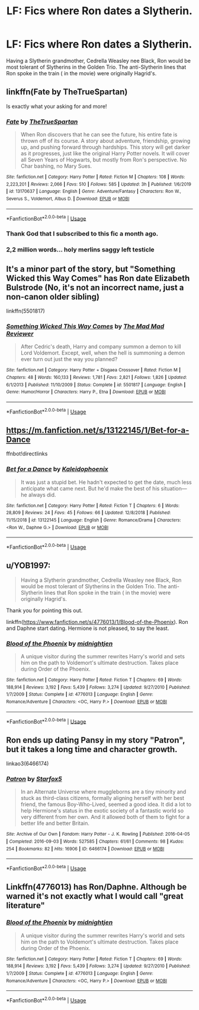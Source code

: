 #+TITLE: LF: Fics where Ron dates a Slytherin.

* LF: Fics where Ron dates a Slytherin.
:PROPERTIES:
:Score: 29
:DateUnix: 1583386771.0
:DateShort: 2020-Mar-05
:FlairText: Request
:END:
Having a Slytherin grandmother, Cedrella Weasley nee Black, Ron would be most tolerant of Slytherins in the Golden Trio. The anti-Slytherin lines that Ron spoke in the train ( in the movie) were originally Hagrid's.


** linkffn(Fate by TheTrueSpartan)

Is exactly what your asking for and more!
:PROPERTIES:
:Author: CinnamonGhoulRL
:Score: 3
:DateUnix: 1583428469.0
:DateShort: 2020-Mar-05
:END:

*** [[https://www.fanfiction.net/s/13170637/1/][*/Fate/*]] by [[https://www.fanfiction.net/u/11323222/TheTrueSpartan][/TheTrueSpartan/]]

#+begin_quote
  When Ron discovers that he can see the future, his entire fate is thrown off of its course. A story about adventure, friendship, growing up, and pushing forward through hardships. This story will get darker as it progresses, just like the original Harry Potter novels. It will cover all Seven Years of Hogwarts, but mostly from Ron's perspective. No Char bashing, no Mary Sues.
#+end_quote

^{/Site/:} ^{fanfiction.net} ^{*|*} ^{/Category/:} ^{Harry} ^{Potter} ^{*|*} ^{/Rated/:} ^{Fiction} ^{M} ^{*|*} ^{/Chapters/:} ^{108} ^{*|*} ^{/Words/:} ^{2,223,201} ^{*|*} ^{/Reviews/:} ^{2,066} ^{*|*} ^{/Favs/:} ^{510} ^{*|*} ^{/Follows/:} ^{585} ^{*|*} ^{/Updated/:} ^{3h} ^{*|*} ^{/Published/:} ^{1/6/2019} ^{*|*} ^{/id/:} ^{13170637} ^{*|*} ^{/Language/:} ^{English} ^{*|*} ^{/Genre/:} ^{Adventure/Fantasy} ^{*|*} ^{/Characters/:} ^{Ron} ^{W.,} ^{Severus} ^{S.,} ^{Voldemort,} ^{Albus} ^{D.} ^{*|*} ^{/Download/:} ^{[[http://www.ff2ebook.com/old/ffn-bot/index.php?id=13170637&source=ff&filetype=epub][EPUB]]} ^{or} ^{[[http://www.ff2ebook.com/old/ffn-bot/index.php?id=13170637&source=ff&filetype=mobi][MOBI]]}

--------------

*FanfictionBot*^{2.0.0-beta} | [[https://github.com/tusing/reddit-ffn-bot/wiki/Usage][Usage]]
:PROPERTIES:
:Author: FanfictionBot
:Score: 2
:DateUnix: 1583428483.0
:DateShort: 2020-Mar-05
:END:


*** Thank God that I subscribed to this fic a month ago.
:PROPERTIES:
:Score: 2
:DateUnix: 1583429082.0
:DateShort: 2020-Mar-05
:END:


*** 2,2 million words... holy merlins saggy left testicle
:PROPERTIES:
:Author: Erkkifloof
:Score: 2
:DateUnix: 1585589662.0
:DateShort: 2020-Mar-30
:END:


** It's a minor part of the story, but "Something Wicked this Way Comes" has Ron date Elizabeth Bulstrode (No, it's not an incorrect name, just a non-canon older sibling)

linkffn(5501817)
:PROPERTIES:
:Author: PrincessApprentice
:Score: 3
:DateUnix: 1583431466.0
:DateShort: 2020-Mar-05
:END:

*** [[https://www.fanfiction.net/s/5501817/1/][*/Something Wicked This Way Comes/*]] by [[https://www.fanfiction.net/u/699762/The-Mad-Mad-Reviewer][/The Mad Mad Reviewer/]]

#+begin_quote
  After Cedric's death, Harry and company summon a demon to kill Lord Voldemort. Except, well, when the hell is summoning a demon ever turn out just the way you planned?
#+end_quote

^{/Site/:} ^{fanfiction.net} ^{*|*} ^{/Category/:} ^{Harry} ^{Potter} ^{+} ^{Disgaea} ^{Crossover} ^{*|*} ^{/Rated/:} ^{Fiction} ^{M} ^{*|*} ^{/Chapters/:} ^{48} ^{*|*} ^{/Words/:} ^{160,133} ^{*|*} ^{/Reviews/:} ^{1,781} ^{*|*} ^{/Favs/:} ^{2,821} ^{*|*} ^{/Follows/:} ^{1,826} ^{*|*} ^{/Updated/:} ^{6/1/2013} ^{*|*} ^{/Published/:} ^{11/10/2009} ^{*|*} ^{/Status/:} ^{Complete} ^{*|*} ^{/id/:} ^{5501817} ^{*|*} ^{/Language/:} ^{English} ^{*|*} ^{/Genre/:} ^{Humor/Horror} ^{*|*} ^{/Characters/:} ^{Harry} ^{P.,} ^{Etna} ^{*|*} ^{/Download/:} ^{[[http://www.ff2ebook.com/old/ffn-bot/index.php?id=5501817&source=ff&filetype=epub][EPUB]]} ^{or} ^{[[http://www.ff2ebook.com/old/ffn-bot/index.php?id=5501817&source=ff&filetype=mobi][MOBI]]}

--------------

*FanfictionBot*^{2.0.0-beta} | [[https://github.com/tusing/reddit-ffn-bot/wiki/Usage][Usage]]
:PROPERTIES:
:Author: FanfictionBot
:Score: 1
:DateUnix: 1583431481.0
:DateShort: 2020-Mar-05
:END:


** [[https://m.fanfiction.net/s/13122145/1/Bet-for-a-Dance]]

ffnbot!directlinks
:PROPERTIES:
:Author: IlliterateJanitor
:Score: 3
:DateUnix: 1583394693.0
:DateShort: 2020-Mar-05
:END:

*** [[https://www.fanfiction.net/s/13122145/1/][*/Bet for a Dance/*]] by [[https://www.fanfiction.net/u/4279616/Kaleidophoenix][/Kaleidophoenix/]]

#+begin_quote
  It was just a stupid bet. He hadn't expected to get the date, much less anticipate what came next. But he'd make the best of his situation---he always did.
#+end_quote

^{/Site/:} ^{fanfiction.net} ^{*|*} ^{/Category/:} ^{Harry} ^{Potter} ^{*|*} ^{/Rated/:} ^{Fiction} ^{T} ^{*|*} ^{/Chapters/:} ^{6} ^{*|*} ^{/Words/:} ^{28,809} ^{*|*} ^{/Reviews/:} ^{24} ^{*|*} ^{/Favs/:} ^{45} ^{*|*} ^{/Follows/:} ^{66} ^{*|*} ^{/Updated/:} ^{12/8/2018} ^{*|*} ^{/Published/:} ^{11/15/2018} ^{*|*} ^{/id/:} ^{13122145} ^{*|*} ^{/Language/:} ^{English} ^{*|*} ^{/Genre/:} ^{Romance/Drama} ^{*|*} ^{/Characters/:} ^{<Ron} ^{W.,} ^{Daphne} ^{G.>} ^{*|*} ^{/Download/:} ^{[[http://www.ff2ebook.com/old/ffn-bot/index.php?id=13122145&source=ff&filetype=epub][EPUB]]} ^{or} ^{[[http://www.ff2ebook.com/old/ffn-bot/index.php?id=13122145&source=ff&filetype=mobi][MOBI]]}

--------------

*FanfictionBot*^{2.0.0-beta} | [[https://github.com/tusing/reddit-ffn-bot/wiki/Usage][Usage]]
:PROPERTIES:
:Author: FanfictionBot
:Score: 1
:DateUnix: 1583394702.0
:DateShort: 2020-Mar-05
:END:


** u/YOB1997:
#+begin_quote
  Having a Slytherin grandmother, Cedrella Weasley nee Black, Ron would be most tolerant of Slytherins in the Golden Trio. The anti-Slytherin lines that Ron spoke in the train ( in the movie) were originally Hagrid's.
#+end_quote

Thank you for pointing this out.

linkffn([[https://www.fanfiction.net/s/4776013/1/Blood-of-the-Phoenix]]). Ron and Daphne start dating. Hermione is not pleased, to say the least.
:PROPERTIES:
:Author: YOB1997
:Score: 4
:DateUnix: 1583424589.0
:DateShort: 2020-Mar-05
:END:

*** [[https://www.fanfiction.net/s/4776013/1/][*/Blood of the Phoenix/*]] by [[https://www.fanfiction.net/u/1459902/midnightjen][/midnightjen/]]

#+begin_quote
  A unique visitor during the summer rewrites Harry's world and sets him on the path to Voldemort's ultimate destruction. Takes place during Order of the Phoenix.
#+end_quote

^{/Site/:} ^{fanfiction.net} ^{*|*} ^{/Category/:} ^{Harry} ^{Potter} ^{*|*} ^{/Rated/:} ^{Fiction} ^{T} ^{*|*} ^{/Chapters/:} ^{69} ^{*|*} ^{/Words/:} ^{188,914} ^{*|*} ^{/Reviews/:} ^{3,192} ^{*|*} ^{/Favs/:} ^{5,439} ^{*|*} ^{/Follows/:} ^{3,274} ^{*|*} ^{/Updated/:} ^{9/27/2010} ^{*|*} ^{/Published/:} ^{1/7/2009} ^{*|*} ^{/Status/:} ^{Complete} ^{*|*} ^{/id/:} ^{4776013} ^{*|*} ^{/Language/:} ^{English} ^{*|*} ^{/Genre/:} ^{Romance/Adventure} ^{*|*} ^{/Characters/:} ^{<OC,} ^{Harry} ^{P.>} ^{*|*} ^{/Download/:} ^{[[http://www.ff2ebook.com/old/ffn-bot/index.php?id=4776013&source=ff&filetype=epub][EPUB]]} ^{or} ^{[[http://www.ff2ebook.com/old/ffn-bot/index.php?id=4776013&source=ff&filetype=mobi][MOBI]]}

--------------

*FanfictionBot*^{2.0.0-beta} | [[https://github.com/tusing/reddit-ffn-bot/wiki/Usage][Usage]]
:PROPERTIES:
:Author: FanfictionBot
:Score: 0
:DateUnix: 1583424605.0
:DateShort: 2020-Mar-05
:END:


** Ron ends up dating Pansy in my story "Patron", but it takes a long time and character growth.

linkao3(6466174)
:PROPERTIES:
:Author: Starfox5
:Score: 2
:DateUnix: 1583506310.0
:DateShort: 2020-Mar-06
:END:

*** [[https://archiveofourown.org/works/6466174][*/Patron/*]] by [[https://www.archiveofourown.org/users/Starfox5/pseuds/Starfox5][/Starfox5/]]

#+begin_quote
  In an Alternate Universe where muggleborns are a tiny minority and stuck as third-class citizens, formally aligning herself with her best friend, the famous Boy-Who-Lived, seemed a good idea. It did a lot to help Hermione's status in the exotic society of a fantastic world so very different from her own. And it allowed both of them to fight for a better life and better Britain.
#+end_quote

^{/Site/:} ^{Archive} ^{of} ^{Our} ^{Own} ^{*|*} ^{/Fandom/:} ^{Harry} ^{Potter} ^{-} ^{J.} ^{K.} ^{Rowling} ^{*|*} ^{/Published/:} ^{2016-04-05} ^{*|*} ^{/Completed/:} ^{2016-09-03} ^{*|*} ^{/Words/:} ^{527585} ^{*|*} ^{/Chapters/:} ^{61/61} ^{*|*} ^{/Comments/:} ^{98} ^{*|*} ^{/Kudos/:} ^{254} ^{*|*} ^{/Bookmarks/:} ^{82} ^{*|*} ^{/Hits/:} ^{16906} ^{*|*} ^{/ID/:} ^{6466174} ^{*|*} ^{/Download/:} ^{[[https://archiveofourown.org/downloads/6466174/Patron.epub?updated_at=1503671951][EPUB]]} ^{or} ^{[[https://archiveofourown.org/downloads/6466174/Patron.mobi?updated_at=1503671951][MOBI]]}

--------------

*FanfictionBot*^{2.0.0-beta} | [[https://github.com/tusing/reddit-ffn-bot/wiki/Usage][Usage]]
:PROPERTIES:
:Author: FanfictionBot
:Score: 1
:DateUnix: 1583506320.0
:DateShort: 2020-Mar-06
:END:


** Linkffn(4776013) has Ron/Daphne. Although be warned it's not exactly what I would call "great literature"
:PROPERTIES:
:Author: c0smicmuffin
:Score: 1
:DateUnix: 1583421629.0
:DateShort: 2020-Mar-05
:END:

*** [[https://www.fanfiction.net/s/4776013/1/][*/Blood of the Phoenix/*]] by [[https://www.fanfiction.net/u/1459902/midnightjen][/midnightjen/]]

#+begin_quote
  A unique visitor during the summer rewrites Harry's world and sets him on the path to Voldemort's ultimate destruction. Takes place during Order of the Phoenix.
#+end_quote

^{/Site/:} ^{fanfiction.net} ^{*|*} ^{/Category/:} ^{Harry} ^{Potter} ^{*|*} ^{/Rated/:} ^{Fiction} ^{T} ^{*|*} ^{/Chapters/:} ^{69} ^{*|*} ^{/Words/:} ^{188,914} ^{*|*} ^{/Reviews/:} ^{3,192} ^{*|*} ^{/Favs/:} ^{5,439} ^{*|*} ^{/Follows/:} ^{3,274} ^{*|*} ^{/Updated/:} ^{9/27/2010} ^{*|*} ^{/Published/:} ^{1/7/2009} ^{*|*} ^{/Status/:} ^{Complete} ^{*|*} ^{/id/:} ^{4776013} ^{*|*} ^{/Language/:} ^{English} ^{*|*} ^{/Genre/:} ^{Romance/Adventure} ^{*|*} ^{/Characters/:} ^{<OC,} ^{Harry} ^{P.>} ^{*|*} ^{/Download/:} ^{[[http://www.ff2ebook.com/old/ffn-bot/index.php?id=4776013&source=ff&filetype=epub][EPUB]]} ^{or} ^{[[http://www.ff2ebook.com/old/ffn-bot/index.php?id=4776013&source=ff&filetype=mobi][MOBI]]}

--------------

*FanfictionBot*^{2.0.0-beta} | [[https://github.com/tusing/reddit-ffn-bot/wiki/Usage][Usage]]
:PROPERTIES:
:Author: FanfictionBot
:Score: 0
:DateUnix: 1583421643.0
:DateShort: 2020-Mar-05
:END:
